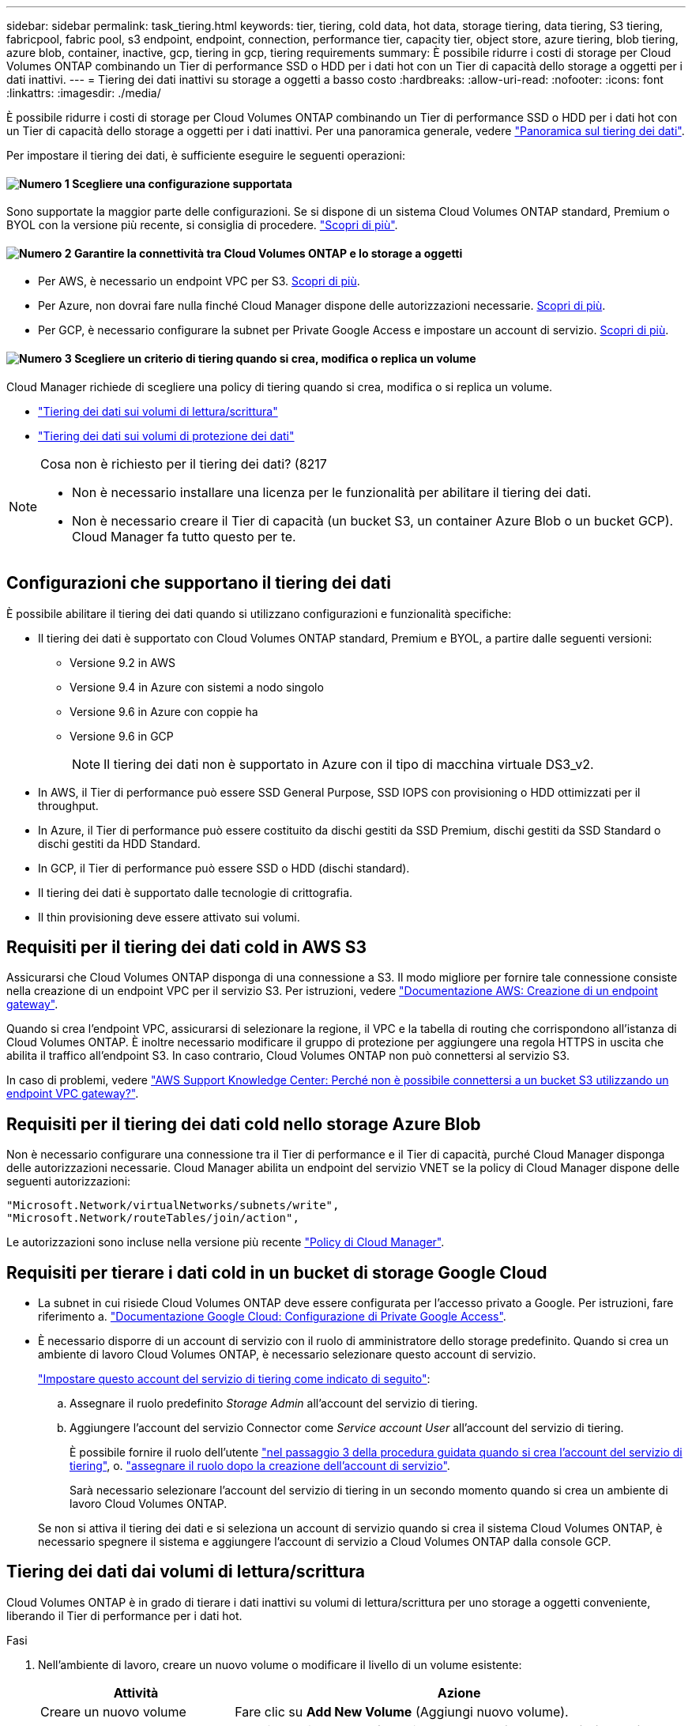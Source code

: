 ---
sidebar: sidebar 
permalink: task_tiering.html 
keywords: tier, tiering, cold data, hot data, storage tiering, data tiering, S3 tiering, fabricpool, fabric pool, s3 endpoint, endpoint, connection, performance tier, capacity tier, object store, azure tiering, blob tiering, azure blob, container, inactive, gcp, tiering in gcp, tiering requirements 
summary: È possibile ridurre i costi di storage per Cloud Volumes ONTAP combinando un Tier di performance SSD o HDD per i dati hot con un Tier di capacità dello storage a oggetti per i dati inattivi. 
---
= Tiering dei dati inattivi su storage a oggetti a basso costo
:hardbreaks:
:allow-uri-read: 
:nofooter: 
:icons: font
:linkattrs: 
:imagesdir: ./media/


[role="lead"]
È possibile ridurre i costi di storage per Cloud Volumes ONTAP combinando un Tier di performance SSD o HDD per i dati hot con un Tier di capacità dello storage a oggetti per i dati inattivi. Per una panoramica generale, vedere link:concept_data_tiering.html["Panoramica sul tiering dei dati"].

Per impostare il tiering dei dati, è sufficiente eseguire le seguenti operazioni:



==== image:number1.png["Numero 1"] Scegliere una configurazione supportata

[role="quick-margin-para"]
Sono supportate la maggior parte delle configurazioni. Se si dispone di un sistema Cloud Volumes ONTAP standard, Premium o BYOL con la versione più recente, si consiglia di procedere. link:task_tiering.html#configurations-that-support-data-tiering["Scopri di più"].



==== image:number2.png["Numero 2"] Garantire la connettività tra Cloud Volumes ONTAP e lo storage a oggetti

[role="quick-margin-list"]
* Per AWS, è necessario un endpoint VPC per S3. <<Requisiti per il tiering dei dati cold in AWS S3,Scopri di più>>.
* Per Azure, non dovrai fare nulla finché Cloud Manager dispone delle autorizzazioni necessarie. <<Requisiti per il tiering dei dati cold nello storage Azure Blob,Scopri di più>>.
* Per GCP, è necessario configurare la subnet per Private Google Access e impostare un account di servizio. <<Requisiti per tierare i dati cold in un bucket di storage Google Cloud,Scopri di più>>.




==== image:number3.png["Numero 3"] Scegliere un criterio di tiering quando si crea, modifica o replica un volume

[role="quick-margin-para"]
Cloud Manager richiede di scegliere una policy di tiering quando si crea, modifica o si replica un volume.

[role="quick-margin-list"]
* link:task_tiering.html#tiering-data-from-read-write-volumes["Tiering dei dati sui volumi di lettura/scrittura"]
* link:task_tiering.html#tiering-data-from-data-protection-volumes["Tiering dei dati sui volumi di protezione dei dati"]


[NOTE]
.Cosa non è richiesto per il tiering dei dati? (8217
====
* Non è necessario installare una licenza per le funzionalità per abilitare il tiering dei dati.
* Non è necessario creare il Tier di capacità (un bucket S3, un container Azure Blob o un bucket GCP). Cloud Manager fa tutto questo per te.


====


== Configurazioni che supportano il tiering dei dati

È possibile abilitare il tiering dei dati quando si utilizzano configurazioni e funzionalità specifiche:

* Il tiering dei dati è supportato con Cloud Volumes ONTAP standard, Premium e BYOL, a partire dalle seguenti versioni:
+
** Versione 9.2 in AWS
** Versione 9.4 in Azure con sistemi a nodo singolo
** Versione 9.6 in Azure con coppie ha
** Versione 9.6 in GCP
+

NOTE: Il tiering dei dati non è supportato in Azure con il tipo di macchina virtuale DS3_v2.



* In AWS, il Tier di performance può essere SSD General Purpose, SSD IOPS con provisioning o HDD ottimizzati per il throughput.
* In Azure, il Tier di performance può essere costituito da dischi gestiti da SSD Premium, dischi gestiti da SSD Standard o dischi gestiti da HDD Standard.
* In GCP, il Tier di performance può essere SSD o HDD (dischi standard).
* Il tiering dei dati è supportato dalle tecnologie di crittografia.
* Il thin provisioning deve essere attivato sui volumi.




== Requisiti per il tiering dei dati cold in AWS S3

Assicurarsi che Cloud Volumes ONTAP disponga di una connessione a S3. Il modo migliore per fornire tale connessione consiste nella creazione di un endpoint VPC per il servizio S3. Per istruzioni, vedere https://docs.aws.amazon.com/AmazonVPC/latest/UserGuide/vpce-gateway.html#create-gateway-endpoint["Documentazione AWS: Creazione di un endpoint gateway"^].

Quando si crea l'endpoint VPC, assicurarsi di selezionare la regione, il VPC e la tabella di routing che corrispondono all'istanza di Cloud Volumes ONTAP. È inoltre necessario modificare il gruppo di protezione per aggiungere una regola HTTPS in uscita che abilita il traffico all'endpoint S3. In caso contrario, Cloud Volumes ONTAP non può connettersi al servizio S3.

In caso di problemi, vedere https://aws.amazon.com/premiumsupport/knowledge-center/connect-s3-vpc-endpoint/["AWS Support Knowledge Center: Perché non è possibile connettersi a un bucket S3 utilizzando un endpoint VPC gateway?"^].



== Requisiti per il tiering dei dati cold nello storage Azure Blob

Non è necessario configurare una connessione tra il Tier di performance e il Tier di capacità, purché Cloud Manager disponga delle autorizzazioni necessarie. Cloud Manager abilita un endpoint del servizio VNET se la policy di Cloud Manager dispone delle seguenti autorizzazioni:

[source, json]
----
"Microsoft.Network/virtualNetworks/subnets/write",
"Microsoft.Network/routeTables/join/action",
----
Le autorizzazioni sono incluse nella versione più recente https://mysupport.netapp.com/site/info/cloud-manager-policies["Policy di Cloud Manager"].



== Requisiti per tierare i dati cold in un bucket di storage Google Cloud

* La subnet in cui risiede Cloud Volumes ONTAP deve essere configurata per l'accesso privato a Google. Per istruzioni, fare riferimento a. https://cloud.google.com/vpc/docs/configure-private-google-access["Documentazione Google Cloud: Configurazione di Private Google Access"^].
* È necessario disporre di un account di servizio con il ruolo di amministratore dello storage predefinito. Quando si crea un ambiente di lavoro Cloud Volumes ONTAP, è necessario selezionare questo account di servizio.
+
https://cloud.google.com/iam/docs/creating-managing-service-accounts#creating_a_service_account["Impostare questo account del servizio di tiering come indicato di seguito"^]:

+
.. Assegnare il ruolo predefinito _Storage Admin_ all'account del servizio di tiering.
.. Aggiungere l'account del servizio Connector come _Service account User_ all'account del servizio di tiering.
+
È possibile fornire il ruolo dell'utente https://cloud.google.com/iam/docs/creating-managing-service-accounts#creating_a_service_account["nel passaggio 3 della procedura guidata quando si crea l'account del servizio di tiering"], o. https://cloud.google.com/iam/docs/granting-roles-to-service-accounts#granting_access_to_a_user_for_a_service_account["assegnare il ruolo dopo la creazione dell'account di servizio"^].

+
Sarà necessario selezionare l'account del servizio di tiering in un secondo momento quando si crea un ambiente di lavoro Cloud Volumes ONTAP.

+
Se non si attiva il tiering dei dati e si seleziona un account di servizio quando si crea il sistema Cloud Volumes ONTAP, è necessario spegnere il sistema e aggiungere l'account di servizio a Cloud Volumes ONTAP dalla console GCP.







== Tiering dei dati dai volumi di lettura/scrittura

Cloud Volumes ONTAP è in grado di tierare i dati inattivi su volumi di lettura/scrittura per uno storage a oggetti conveniente, liberando il Tier di performance per i dati hot.

.Fasi
. Nell'ambiente di lavoro, creare un nuovo volume o modificare il livello di un volume esistente:
+
[cols="30,70"]
|===
| Attività | Azione 


| Creare un nuovo volume | Fare clic su *Add New Volume* (Aggiungi nuovo volume). 


| Modificare un volume esistente | Selezionare il volume e fare clic su *Change Disk Type & Tiering Policy* (Modifica tipo di disco e policy di tiering). 
|===
. Selezionare una policy di tiering.
+
Per una descrizione di questi criteri, vedere link:concept_data_tiering.html["Panoramica sul tiering dei dati"].

+
*Esempio*

+
image:screenshot_tiered_storage.gif["Schermata che mostra l'icona per abilitare il tiering allo storage a oggetti."]

+
Cloud Manager crea un nuovo aggregato per il volume se non esiste già un aggregato abilitato al tiering dei dati.

+

TIP: Se preferisci creare aggregati, puoi abilitare il tiering dei dati sugli aggregati quando li crei.





== Tiering dei dati dai volumi di protezione dei dati

Cloud Volumes ONTAP può eseguire il tiering dei dati da un volume di protezione dei dati a un livello di capacità. Se si attiva il volume di destinazione, i dati si spostano gradualmente al livello di performance man mano che vengono letti.

.Fasi
. Nella pagina ambienti di lavoro, selezionare l'ambiente di lavoro che contiene il volume di origine, quindi trascinarlo nell'ambiente di lavoro in cui si desidera replicare il volume.
. Seguire le istruzioni fino a raggiungere la pagina di tiering e abilitare il tiering dei dati allo storage a oggetti.
+
*Esempio*

+
image:screenshot_replication_tiering.gif["Schermata che mostra l'opzione di tiering S3 durante la replica di un volume."]

+
Per assistenza nella replica dei dati, vedere link:task_replicating_data.html["Replica dei dati da e verso il cloud"].





== Modifica della classe di storage per i dati a più livelli

Dopo aver implementato Cloud Volumes ONTAP, è possibile ridurre i costi di storage modificando la classe di storage per i dati inattivi a cui non è stato effettuato l'accesso per 30 giorni. I costi di accesso sono più elevati se si accede ai dati, pertanto è necessario prendere in considerazione questo aspetto prima di modificare la classe di storage.

La classe di storage per i dati a più livelli è estesa a tutto il sistema, non a ​it per volume.

Per informazioni sulle classi di storage supportate, vedere link:concept_data_tiering.html["Panoramica sul tiering dei dati"].

.Fasi
. Dall'ambiente di lavoro, fare clic sull'icona del menu, quindi su *Storage CLASSES* o *Blob Storage Tiering*.
. Scegliere una classe di storage e fare clic su *Save* (Salva).




== È possibile abilitare il tiering dei dati su un aggregato esistente?

No, non è possibile abilitare il tiering dei dati su un aggregato esistente. È possibile attivare il tiering dei dati solo su nuovi aggregati.

È possibile abilitare il tiering dei dati su un nuovo aggregato link:task_provisioning_storage.html#creating-aggregates["creando un aggregato"] oppure <<Tiering dei dati dai volumi di lettura/scrittura,creando un nuovo volume con il tiering dei dati attivato>>. Cloud Manager creerebbe quindi un nuovo aggregato per il volume se non esiste già un aggregato abilitato al tiering dei dati.
